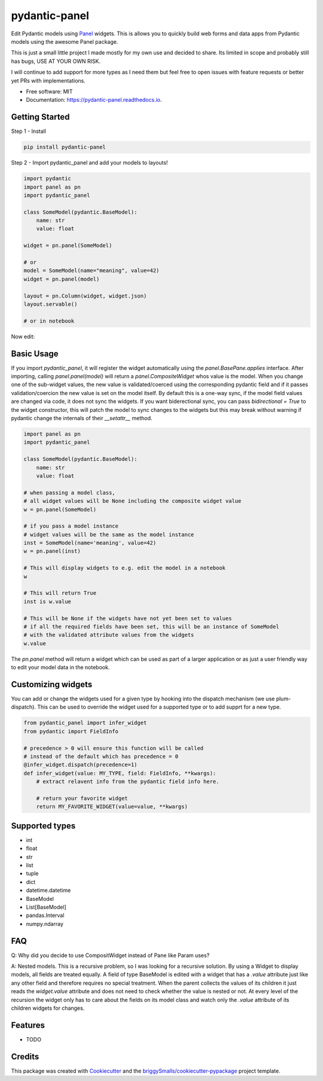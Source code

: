 ==============
pydantic-panel
==============


.. image:: https://img.shields.io/pypi/v/pydantic_panel.svg
        :target: https://pypi.python.org/pypi/pydantic_panel

.. image:: https://img.shields.io/travis/jmosbacher/pydantic_panel.svg
        :target: https://travis-ci.com/jmosbacher/pydantic_panel

.. image:: https://readthedocs.org/projects/pydantic-panel/badge/?version=latest
        :target: https://pydantic-panel.readthedocs.io/en/latest/?badge=latest
        :alt: Documentation Status


Edit Pydantic models using `Panel <https://panel.holoviz.org>`_ widgets. 
This is allows you to quickly build web forms and data apps from Pydantic models using the awesome Panel package.


This is just a small little project I made mostly for my own use and decided to share.
Its limited in scope and probably still has bugs, USE AT YOUR OWN RISK.

I will continue to add support for more types as I need them but feel free to 
open issues with feature requests or better yet PRs with implementations.


* Free software: MIT
* Documentation: https://pydantic-panel.readthedocs.io.

Getting Started
---------------

Step 1 - Install 

.. code-block::

    pip install pydantic-panel


Step 2 - Import pydantic_panel and add your models to layouts!

.. code-block:: python
    
    import pydantic
    import panel as pn
    import pydantic_panel

    class SomeModel(pydantic.BaseModel):
        name: str
        value: float

    widget = pn.panel(SomeModel)
    
    # or
    model = SomeModel(name="meaning", value=42)
    widget = pn.panel(model)

    layout = pn.Column(widget, widget.json)
    layout.servable()

    # or in notebook


Now edit:

.. image:: images/simple_model_example.png
  :width: 400

Basic Usage
-----------

If you import `pydantic_panel`, it will register the widget automatically using the `panel.BasePane.applies` interface.
After importing, calling `panel.panel(model)` will return a `panel.CompositeWidget` whos value is the model.
When you change one of the sub-widget values, the new value is validated/coerced using the corresponding pydantic
field and if it passes validation/coercion the new value is set on the model itself.
By default this is a one-way sync, if the model field values are changed via code, it does not sync the widgets.
If you want biderectional sync, you can pass `bidirectional = True` to the widget constructor, this will patch the model 
to sync changes to the widgets but this may break without warning if pydantic change the internals of 
their `__setattr__` method.


.. code-block:: python

    import panel as pn
    import pydantic_panel

    class SomeModel(pydantic.BaseModel):
        name: str
        value: float

    # when passing a model class, 
    # all widget values will be None including the composite widget value
    w = pn.panel(SomeModel)
    
    # if you pass a model instance 
    # widget values will be the same as the model instance
    inst = SomeModel(name='meaning', value=42)
    w = pn.panel(inst)

    # This will display widgets to e.g. edit the model in a notebook
    w

    # This will return True
    inst is w.value

    # This will be None if the widgets have not yet been set to values
    # if all the required fields have been set, this will be an instance of SomeModel
    # with the validated attribute values from the widgets
    w.value


The `pn.panel` method will return a widget which can be used as part of a larger application or as just 
a user friendly way to edit your model data in the notebook.

Customizing widgets
-------------------

You can add or change the widgets used for a given type by hooking into the dispatch
mechanism (we use plum-dispatch). This can be used to override the widget used for a supported
type or to add supprt for a new type.


.. code-block:: python

    from pydantic_panel import infer_widget
    from pydantic import FieldInfo

    # precedence > 0 will ensure this function will be called
    # instead of the default which has precedence = 0
    @infer_widget.dispatch(precedence=1)
    def infer_widget(value: MY_TYPE, field: FieldInfo, **kwargs):
        # extract relavent info from the pydantic field info here.

        # return your favorite widget
        return MY_FAVORITE_WIDGET(value=value, **kwargs)


Supported types
---------------

* int
* float
* str
* list
* tuple
* dict
* datetime.datetime
* BaseModel
* List[BaseModel]
* pandas.Interval
* numpy.ndarray

FAQ
---

Q: Why did you decide to use CompositWidget instead of Pane like Param uses?

A: Nested models. This is a recursive problem, so I was looking for a recursive solution. By using a Widget to
display models, all fields are treated equally. A field of type BaseModel is edited with a widget that has a `.value` 
attribute just like any other field and therefore requires no special treatment. When the parent collects the values of its children 
it just reads the `widget.value` attribute and does not need to check whether the value is nested or not. At every level 
of the recursion the widget only has to care about the fields on its model class and watch only the `.value` attribute of
its children widgets for changes.


Features
--------

* TODO

Credits
-------

This package was created with Cookiecutter_ and the `briggySmalls/cookiecutter-pypackage`_ project template.

.. _Cookiecutter: https://github.com/audreyr/cookiecutter
.. _`briggySmalls/cookiecutter-pypackage`: https://github.com/briggySmalls/cookiecutter-pypackage

